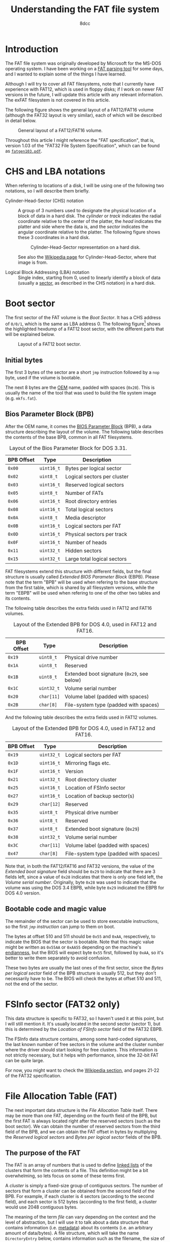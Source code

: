 #+TITLE: Understanding the FAT file system
#+AUTHOR: 8dcc
#+STARTUP: nofold
#+HTML_HEAD: <link rel="icon" type="image/x-icon" href="../img/favicon.png">
#+HTML_HEAD: <link rel="stylesheet" type="text/css" href="../css/main.css">
#+HTML_LINK_UP: index.html
#+HTML_LINK_HOME: ../index.html

* Introduction
:PROPERTIES:
:CUSTOM_ID: introduction
:END:

The FAT file system was originally developed by Microsoft for the MS-DOS
operating system. I have been working on a [[https://github.com/8dcc/dump-fat][FAT parsing tool]] for some days, and I
wanted to explain some of the things I have learned.

Although I will try to cover all FAT filesystems, note that I currently have
experience with FAT12, which is used in floppy disks; if I work on newer FAT
versions in the future, I will update this article with any relevant
information. The exFAT filesystem is not covered in this article.

The following figure shows the general layout of a FAT12/FAT16 volume (although
the FAT32 layout is very similar), each of which will be described in detail
below.

#+NAME: fig1
#+CAPTION: General layout of a FAT12/FAT16 volume.
[[file:../img/understanding-fat1.svg]]

Throughout this article I might reference the "FAT specification", that is,
version 1.03 of the "FAT32 File System Specification", which can be found as
[[file:../external/fatgen103.pdf][=fatgen103.pdf=]].

* CHS and LBA notations
:PROPERTIES:
:CUSTOM_ID: chs-and-lba-notations
:END:

When referring to locations of a disk, I will be using one of the following two
notations, so I will describe them briefly.

- Cylinder-Head-Sector (CHS) notation ::

  A group of 3 numbers used to designate the physical location of a block of
  data in a hard disk. The /cylinder/ or /track/ indicates the radial coordinate
  relative to the center of the platter, the /head/ indicates the platter and side
  where the data is, and the /sector/ indicates the angular coordinate relative to
  the platter. The following figure shows these 3 coordinates in a hard disk.

  #+NAME: fig2
  #+CAPTION: Cylinder-Head-Sector representation on a hard disk.
  [[file:../img/understanding-fat2.svg]]

  See also the [[https://en.wikipedia.org/wiki/Cylinder-head-sector][Wikipedia page]] for Cylinder-Head-Sector, where that image is
  from.

- Logical Block Addressing (LBA) notation ::

  Single index, starting from 0, used to linearly identify a block of data
  (usually a [[https://en.wikipedia.org/wiki/Disk_sector][sector]], as described in the CHS notation) in a hard disk.

#+begin_comment org
TODO: Perhaps add conversion formulas, although they are easy to find.
#+end_comment

* Boot sector
:PROPERTIES:
:CUSTOM_ID: boot-sector
:END:

The first sector of the FAT volume is the /Boot Sector/. It has a CHS address of
~0/0/1~, which is the same as LBA address 0. The following figure[fn::Some
diagrams in this article have been exported as PNG because some browsers didn't
display the text highlighting correctly. The SVG version, which can be edited
using [[https://app.diagrams.net/][draw.io]], is also available, just change the file extension from =.png= to
=.svg=.] shows the highlighted hexdump of a FAT12 boot sector, with the different
parts that will be explained below.

#+NAME: fig3
#+CAPTION: Layout of a FAT12 boot sector.
[[file:../img/understanding-fat3.png]]

#+begin_comment org
TODO: Export to PNG, keep both versions.
#+end_comment

** Initial bytes
:PROPERTIES:
:CUSTOM_ID: initial-bytes
:END:

The first 3 bytes of the sector are a short =jmp= instruction followed by a =nop=
byte, used if the volume is bootable.

The next 8 bytes are the [[https://en.wikipedia.org/wiki/Original_equipment_manufacturer][OEM]] name, padded with spaces (~0x20~). This is usually
the name of the tool that was used to build the file system image
(e.g. =mkfs.fat=).

** Bios Parameter Block (BPB)
:PROPERTIES:
:CUSTOM_ID: bios-parameter-block-bpb
:END:

After the OEM name, it comes the [[https://en.wikipedia.org/wiki/BIOS_Parameter_Block][BIOS Parameter Block]] (BPB), a data structure
describing the layout of the volume. The following table describes the contents
of the base BPB, common in all FAT filesystems.

#+CAPTION: Layout of the Bios Parameter Block for DOS 3.31.
| BPB Offset | Type     | Description                               |
|------------+----------+-------------------------------------------|
| ~0x00~       | ~uint16_t~ | Bytes per logical sector                  |
| ~0x02~       | ~uint8_t~  | Logical sectors per cluster               |
| ~0x03~       | ~uint16_t~ | Reserved logical sectors                  |
| ~0x05~       | ~uint8_t~  | Number of FATs                            |
| ~0x06~       | ~uint16_t~ | Root directory entries                    |
| ~0x08~       | ~uint16_t~ | Total logical sectors                     |
| ~0x0A~       | ~uint8_t~  | Media descriptor                          |
| ~0x0B~       | ~uint16_t~ | Logical sectors per FAT                   |
| ~0x0D~       | ~uint16_t~ | Physical sectors per track                |
| ~0x0F~       | ~uint16_t~ | Number of heads                           |
| ~0x11~       | ~uint32_t~ | Hidden sectors                            |
| ~0x15~       | ~uint32_t~ | Large total logical sectors               |

FAT filesystems extend this structure with different fields, but the final
structure is usually called /Extended BIOS Parameter Block/ (EBPB). Please note
that the term "BPB" will be used when refering to the base structure from the
first table, which is shared by all filesystem versions, while the term "EBPB"
will be used when refering to one of the other two tables and its contents.

#+begin_comment org
TODO: Determining the FAT type.
#+end_comment

The following table describes the extra fields used in FAT12 and FAT16 volumes.

#+CAPTION: Layout of the Extended BPB for DOS 4.0, used in FAT12 and FAT16.
| BPB Offset | Type     | Description                               |
|------------+----------+-------------------------------------------|
| ~0x19~       | ~uint8_t~  | Physical drive number                     |
| ~0x1A~       | ~uint8_t~  | Reserved                                  |
| ~0x1B~       | ~uint8_t~  | Extended boot signature (~0x29~, see below) |
| ~0x1C~       | ~uint32_t~ | Volume serial number                      |
| ~0x20~       | ~char[11]~ | Volume label (padded with spaces)         |
| ~0x2B~       | ~char[8]~  | File-system type (padded with spaces)     |

And the following table describes the extra fields used in FAT12 volumes.

#+CAPTION: Layout of the Extended BPB for DOS 4.0, used in FAT12 and FAT16.
| BPB Offset | Type     | Description                           |
|------------+----------+---------------------------------------|
| ~0x19~       | ~uint32_t~ | Logical sectors per FAT               |
| ~0x1D~       | ~uint16_t~ | Mirroring flags etc.                  |
| ~0x1F~       | ~uint16_t~ | Version                               |
| ~0x21~       | ~uint32_t~ | Root directory cluster                |
| ~0x25~       | ~uint16_t~ | Location of FSInfo sector             |
| ~0x27~       | ~uint16_t~ | Location of backup sector(s)          |
| ~0x29~       | ~char[12]~ | Reserved                              |
| ~0x35~       | ~uint8_t~  | Physical drive number                 |
| ~0x36~       | ~uint8_t~  | Reserved                              |
| ~0x37~       | ~uint8_t~  | Extended boot signature (~0x29~)        |
| ~0x38~       | ~uint32_t~ | Volume serial number                  |
| ~0x3C~       | ~char[11]~ | Volume label (padded with spaces)     |
| ~0x47~       | ~char[8]~  | File-system type (padded with spaces) |

Note that, in both the FAT12/FAT16 and FAT32 versions, the value of the /Extended
boot signature/ field should be ~0x29~ to indicate that there are 3 fields left,
since a value of ~0x28~ indicates that there is only one field left, the /Volume
serial number/. Originally, byte ~0x28~ was used to indicate that the volume was
using the DOS 3.4 EBPB, while byte ~0x29~ indicated the EBPB for DOS 4.0 version.

** Bootable code and magic value
:PROPERTIES:
:CUSTOM_ID: bootable-code-and-magic-value
:END:

The remainder of the sector can be used to store executable instructions, so the
first [[*Initial bytes][=jmp= instruction]] can jump to them on boot.

The bytes at offset 510 and 511 should be ~0x55~ and ~0xAA~, respectively, to
indicate the BIOS that the sector is bootable. Note that this magic value might
be written as ~0x55AA~ or ~0xAA55~ depending on the machine's [[https://en.wikipedia.org/wiki/Endianness][endianness]], but the
BIOS will expect byte ~0x55~ first, followed by ~0xAA~, so it's better to write them
separately to avoid confusion.

These two bytes are usually the last ones of the first sector, since the /Bytes
per logical sector/ field of the BPB structure is usually 512, but they don't
necessarily have to be. The BIOS will check the bytes at offset 510 and 511, not
the end of the sector.

* FSInfo sector (FAT32 only)
:PROPERTIES:
:CUSTOM_ID: fsinfo-sector-fat32-only
:END:

This data structure is specific to FAT32, so I haven't used it at this point,
but I will still mention it. It's usually located in the second sector (sector
1), but this is determined by the /Location of FSInfo sector/ field of the FAT32
EBPB.

The FSInfo data structure contains, among some hard-coded signatures, the last
known number of free sectors in the volume and the cluster number where the
driver should start looking for free clusters. This information is not strictly
necessary, but it helps with performance, since the 32-bit FAT can be quite
large.

For now, you might want to check the [[https://en.wikipedia.org/wiki/Design_of_the_FAT_file_system#FS_Information_Sector][Wikipedia section]], and pages 21-22 of the
FAT32 specification.

* File Allocation Table (FAT)
:PROPERTIES:
:CUSTOM_ID: file-allocation-table-fat
:END:

The next important data structure is the /File Allocation Table/ itself. There may
be more than one FAT, depending on the fourth field of the BPB, but the first
FAT is always located right after the reserved sectors (such as the boot
sector). We can obtain the number of reserved sectors from the third field of
the BPB, and we can obtain the FAT offset in bytes by multiplying the /Reserved
logical sectors/ and /Bytes per logical sector/ fields of the BPB.

** The purpose of the FAT
:PROPERTIES:
:CUSTOM_ID: the-purpose-of-the-fat
:END:

The FAT is an array of numbers that is used to define [[https://en.wikipedia.org/wiki/Linked_list][linked lists]] of the
clusters that form the contents of a file. This definition might be a bit
overwhelming, so lets focus on some of these terms first.

A /cluster/ is simply a fixed-size group of contiguous sectors. The number of
sectors that form a cluster can be obtained from the second field of the
BPB. For example, if each cluster is 4 sectors (according to the second field),
and each sector is 512 bytes (according to the first field), a cluster would use
2048 contiguous bytes.

The meaning of the term /file/ can vary depending on the context and the level of
abstraction, but I will use it to talk about a data structure that contains
information (i.e. [[https://en.wikipedia.org/wiki/Metadata][metadata]]) about its contents (i.e. an arbitrary amount of
data/bytes). A file structure, which will take the name =DirectoryEntry= below,
contains information such as the filename, the size of the data in bytes, and
the creation and access dates.

While this file metadata is stored in some place that will be discussed below,
the actual contents of the file are stored in one or more clusters (not
necessarily adjacent to each other) in the /data region/ (which is located after
the root directory, as shown in [[fig1][Figure 1]]). For example, if each cluster is 2KiB
and we wanted to store an 11KiB file, we would need to somehow build a 6-element
list that kept track of the sectors that store that file's data (the last one
won't be full, but still "owned" by this file).

#+NAME: fig4
#+CAPTION: File contents stored in 6 non-adjacent clusters.
[[file:../img/understanding-fat4.svg]]

Given a specific cluster index, there would need to be a way of retrieving the
index of the next cluster on its list. To accomplish this, each cluster in the
volume is assigned an entry in the FAT sequentially, so the first cluster would
be assigned to entry 0 of the FAT, the second element to entry 1, and so on
(this is not entirely accurate, as explained below). Each entry in the FAT will
then contain the cluster index of its /next/ element, or a special marker to
indicate the end of the linked list[fn::For FAT12, this /end-of-chain/ marker is
any value greater or equal than ~0xFF8~; for FAT16, any value greater or equal
than ~0xFFF8~; and for FAT32, any value greater or equal than ~0xFFFFFFF8~.].

For example, in order to build the cluster list represented in the previous
figure, the following pseudo-code could be used, assuming the =fat= variable is an
array of 16-bit unsigned integers.

#+NAME: example1
#+begin_example
fat[0] = 2;      /* Cluster 1 is skipped */
fat[2] = 3;
fat[3] = 4;
fat[4] = 5;
fat[5] = 7;      /* Cluster 6 is skipped */
fat[7] = 0xFFFF; /* Mark end of chain */
#+end_example

As shown below, this is not entirely accurate, since the first data cluster is
not mapped to the first element of the FAT. Either way, the FAT is used to keep
track of the clusters that store the contents of files, by building linked lists
with their cluster indexes.

** The layout of the FAT
:PROPERTIES:
:CUSTOM_ID: the-layout-of-the-fat
:END:

The size of each FAT entry changes depending on the filesystem version, and that
is precisely what the 12/16/32 number indicates: the size of a FAT entry in
bits. The 16-bit version will be used for explaining the layout of the FAT,
since each entry is two bytes, and therefore easier to understand. The 12-bit
version, which uses one bit and a half (i.e. 3 [[https://en.wikipedia.org/wiki/Nibble][nibbles]]), is a bit more tricky,
so it will be explained in detail below.

The following figure shows the hexdump of the first 64 bytes of a 16-bit
FAT. Each (non-empty) entry has been highlighted to show their linked
list. Please note that the offsets in the previous figure are expressed in
bytes, but the FAT stores the linked lists with indexes to other 16-bit entries.

#+NAME: fig5
#+CAPTION: Layout of a 16-bit File Allocation Table.
[[file:../img/understanding-fat5.png]]

The first thing that should be noted about the FAT, and about the filesystem in
general, is that it's /strictly little-endian/, meaning that the least-significant
bytes are stored at a smaller offset in the disk (i.e. the value ~0xAABBCCDD~
would be stored as ~DD CC BB AA~). The previous figure shows a hexdump, and
although the bytes are grouped in pairs, they are dumped one by one, in the
order in which they are stored in the disk. For example, the contents of the
third 16-bit entry are displayed as ~0300~, but actually corresponds to the value
~0x0003~. This will be specially important later when describing the layout of a
12-bit FAT, since each entry is one byte and a half.

The first two entries of the FAT are reserved, the first one usually being the
/FAT ID/, and the second usually being the value used as the /end-of-chain/
marker. Therefore, the first data cluster would correspond to the third entry of
the FAT, not the first one. Since the linked lists themselves are built using
"absolute" indexes in the FAT, the real cluster indexes can be calculated by
subtracting 2 from the value stored in the FAT. For example, in the previous
figure, entry 4 of the FAT contains the value 5, so the real index of the next
cluster in the list would be 3, since it's the fourth actual cluster in the
volume.

#+begin_comment org
TODO: At this point of the article, some concepts haven't been shown yet, so
this whole list might be better in another section.
TODO: Explain how directories are read.
#+end_comment

This is the general algorithm for reading the contents of a file:

1. Somehow obtain the *first FAT index* for the file (this will be explained
   below). Note that this index won't be the cluster index in the volume
   (i.e. the subtraction is not yet made).
2. Calculate the *cluster index* by subtracting 2 (i.e. the number of reserved FAT
   entries) from the FAT index.
3. Calculate the *sector number* by multiplying the cluster index by the number of
   /Logical sectors per cluster/ (second element of the BPB), and adding that to
   the number of sectors before the /Data region/ (obtaining this value will be
   shown below as well).
4. Somehow read the cluster from the disk, starting at that sector.
5. Obtain the *next FAT index* by reading the value stored at the FAT entry
   corresponding to the current FAT index (i.e. ~fat_idx = fat[fat_idx]~). Again,
   note that this step might be more complicated depending on the endianness of
   the machine.
6. If the new FAT index is smaller than the /end-of-chain/ marker, go back to
   step 2. Otherwise, we are done with the file.

#+begin_comment org
TODO: Why can there be more than one FAT in a volume? (Redundancy)
#+end_comment

* Root directory
:PROPERTIES:
:CUSTOM_ID: root-directory
:END:

As mentioned above, the metadata that was refered to as a /file/ is represented as
a data structure called =DirectoryEntry=. The root directory is simply an array of
these structures. Before explaining how to determine the array location and
size, the layout of each element needs to be defined.

** The =DirectoryEntry= structure
:PROPERTIES:
:CUSTOM_ID: the-directoryentry-structure
:END:

The following table shows the fields of the =DirectoryEntry= structure.

#+CAPTION: Layout of a Directory Entry.
| Offset | Type     | Description                                      |
|--------+----------+--------------------------------------------------|
| ~0x00~   | ~char[11]~ | Short file name                                  |
| ~0x0B~   | ~uint8_t~  | File attributes                                  |
| ~0x0C~   | ~uint8_t~  | Reserved                                         |
| ~0x0D~   | ~uint8_t~  | Creation time (tenths of a second)               |
| ~0x0E~   | ~uint16_t~ | Creation time (hour, minute, second)             |
| ~0x10~   | ~uint16_t~ | Creation date (year, month, day)                 |
| ~0x12~   | ~uint16_t~ | Last access date (year, month, day)              |
| ~0x14~   | ~uint16_t~ | High word of the first cluster index (for FAT32) |
| ~0x16~   | ~uint16_t~ | Modification time (hour, minute, second)         |
| ~0x18~   | ~uint16_t~ | Modification date (year, month, day)             |
| ~0x1A~   | ~uint16_t~ | Low word of the first cluster index              |
| ~0x16~   | ~uint32_t~ | Size in bytes                                    |

The name field follows the [[https://en.wikipedia.org/wiki/8.3_filename][8.3 filename scheme]], where the first 8 bytes of the
array are the file name padded with spaces, and the last 3 bytes are the file
extension.

Each bit in the /File attributes/ field indicates a different property, according
to the following table.

#+CAPTION: File attribute bits.
| Mask (hex) | Mask (binary) | Description       |
|------------+---------------+-------------------|
| ~0x01~       | ~0b00000001~    | Read only         |
| ~0x02~       | ~0b00000010~    | Hidden            |
| ~0x04~       | ~0b00000100~    | System            |
| ~0x08~       | ~0b00001000~    | Volume ID         |
| ~0x10~       | ~0b00010000~    | Directory         |
| ~0x20~       | ~0b00100000~    | Archive           |
| ~0x40~       | ~0b01000000~    | Reserved (device) |
| ~0x80~       | ~0b10000000~    | Reserved          |
| ~0x0F~       | ~0b00001111~    | Long name         |

#+begin_comment org
TODO: Expain long names (who needs them, anyway).
#+end_comment

The third field of a =DirectoryEntry= contains the creation time in tenths of a
second, and its value range is ~[0..199]~. The dates and times in the structure
are stored as 16-bit integers with the following layouts:

#+begin_comment org
TODO: Perhaps turn into a proper diagram with bit numbering, if I am too bored.
#+end_comment

#+NAME: example2
#+begin_example
Time: hhhhhhmmmmmsssss
      `----´`---´`---´
       Hour  Min  Sec

Date: yyyyyyymmmmddddd
      `-----´`--´`---´
       Year   Mon Day
#+end_example

** Location and size of the root directory
:PROPERTIES:
:CUSTOM_ID: location-and-size-of-the-root-directory
:END:

The method for determining the location and size of the root directoy changes
depending on the filesystem version.

- Location and size in FAT12 and FAT16 ::

  In FAT12 and FAT16, this array is located right after the FAT(s), so
  the sector number can be calculated by multiplying the number of FATs by the
  size of a FAT, and adding that to the number of reserved sectors. All three of
  these values can be obtained from the base BPB.

  The number of =DirectoryEntry= elements of the array is determined by the /Root
  directory entries/ field of the BPB.

- Location and size in FAT32 ::

  In FAT32 filesystems, the location of the root directory is determined by the
  /Root directory cluster/ entry of the EBPB, which usually has a value of 2, but
  not necessarily.

  In FAT32 filesystems, the /Root directory entries/ field of the BPB must be set
  to zero, so the number of entries is calculated by following the chain of
  cluster indexes that is stored in the FAT, just like any other directory.

Once the location and size of the root directory is known, it can be accessed
like a normal array, each element being 32 bytes.

* Data region
:PROPERTIES:
:CUSTOM_ID: data-region
:END:

** Calculating the size of the root directory
:PROPERTIES:
:CUSTOM_ID: calculating-the-size-of-the-root-directory
:END:

The size of the root directory in sectors can be calculated by multiplying its
number of entries by the size of a single entry in bytes, dividing that by the
number of bytes per sector, and rounding up:

#+begin_src C
const uint32_t root_dir_bytes =
    bpb->root_dir_entry_count * sizeof(struct DirectoryEntry);

uint32_t root_dir_sectors = root_dir_bytes / bpb->bytes_per_sector;
if (root_dir_bytes % bpb->bytes_per_sector != 0)
    root_dir_sectors++;
#+end_src

Alternatively, as recommended in page 13 of the FAT specification, one can round
up by adding the number of bytes per sector minus one before performing the
integer division:

#+begin_src C
const uint32_t root_dir_bytes =
    bpb->root_dir_entry_count * sizeof(struct DirectoryEntry);

const uint32_t root_dir_sectors =
  (root_dir_bytes + (bpb->bytes_per_sector - 1)) /
    bpb->bytes_per_sector;
#+end_src

Note that on FAT32, the /Root directory entries/ field of the BPB is zero, so the
result of these operations will also be zero. This is expected when calculating
the first data sector below.

** Calculating the first data sector
:PROPERTIES:
:CUSTOM_ID: calculating-the-first-data-sector
:END:

The first data sector can be calculated by adding the number of reserved sectors
(such as the boot sector), the number of sectors used by the FAT(s), and the
number of sectors used by the root directory.

The number of reserved sectors can be obtained from the third field of the BPB,
as explained when [[#file-allocation-table-fat][calculating the location of the FAT]]. The number of sectors
used by the FAT is determined by either the /Logical sectors per FAT/ field of the
base BPB, or, if it's zero, by the /Logical sectors per FAT/ field of the FAT32
EBPB. The number of sectors of the root directory is calculated using any of the
methods from the [[#calculating-the-size-of-the-root-directory][previous section]]; again, note that this value is expected to be
zero in FAT32.
